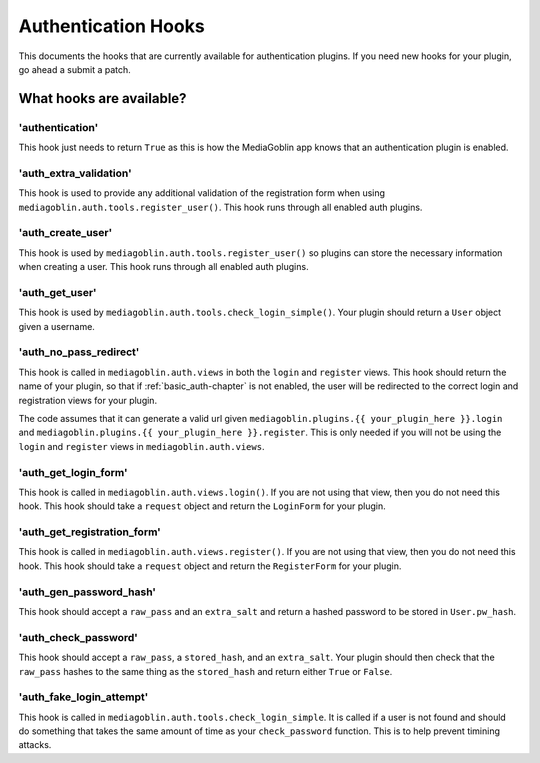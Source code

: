 ======================
 Authentication Hooks
======================

This documents the hooks that are currently available for authentication
plugins. If you need new hooks for your plugin, go ahead a submit a patch.

What hooks are available?
=========================

'authentication'
----------------

This hook just needs to return ``True`` as this is how 
the MediaGoblin app knows that an authentication plugin is enabled.


'auth_extra_validation'
-----------------------

This hook is used to provide any additional validation of the registration 
form when using ``mediagoblin.auth.tools.register_user()``. This hook runs
through all enabled auth plugins.


'auth_create_user'
------------------

This hook is used by ``mediagoblin.auth.tools.register_user()`` so plugins can
store the necessary information when creating a user. This hook runs through
all enabled auth plugins.

'auth_get_user'
---------------

This hook is used by ``mediagoblin.auth.tools.check_login_simple()``. Your
plugin should return a ``User`` object given a username.

'auth_no_pass_redirect'
-----------------------

This hook is called in ``mediagoblin.auth.views`` in both the ``login`` and 
``register`` views. This hook should return the name of your plugin, so that
if :ref:`basic_auth-chapter` is not enabled, the user will be redirected to the
correct login and registration views for your plugin.

The code assumes that it can generate a valid url given
``mediagoblin.plugins.{{ your_plugin_here }}.login`` and
``mediagoblin.plugins.{{ your_plugin_here }}.register``. This is only needed if
you will not be using the ``login`` and ``register`` views in 
``mediagoblin.auth.views``.

'auth_get_login_form'
---------------------

This hook is called in ``mediagoblin.auth.views.login()``. If you are not using
that view, then you do not need this hook. This hook should take a ``request``
object and return the ``LoginForm`` for your plugin.

'auth_get_registration_form'
----------------------------

This hook is called in ``mediagoblin.auth.views.register()``. If you are not
using that view, then you do not need this hook. This hook should take a
``request`` object and return the ``RegisterForm`` for your plugin.

'auth_gen_password_hash'
------------------------

This hook should accept a ``raw_pass`` and an ``extra_salt`` and return a
hashed password to be stored in ``User.pw_hash``.

'auth_check_password'
---------------------

This hook should accept a ``raw_pass``, a ``stored_hash``, and an ``extra_salt``.
Your plugin should then check that the ``raw_pass`` hashes to the same thing as
the ``stored_hash`` and return either ``True`` or ``False``.

'auth_fake_login_attempt'
-------------------------

This hook is called in ``mediagoblin.auth.tools.check_login_simple``. It is
called if a user is not found and should do something that takes the same amount
of time as your ``check_password`` function. This is to help prevent timining
attacks.

